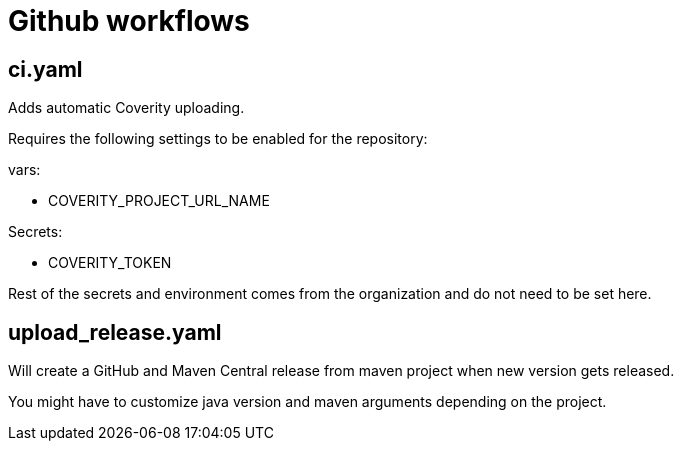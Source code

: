 = Github workflows

== ci.yaml

Adds automatic Coverity uploading.

Requires the following settings to be enabled for the repository:

vars:

 - COVERITY_PROJECT_URL_NAME

Secrets:

  - COVERITY_TOKEN

Rest of the secrets and environment comes from the organization and do not need to be set here.

== upload_release.yaml

Will create a GitHub and Maven Central release from maven project when new version gets released.

You might have to customize java version and maven arguments depending on the project.
